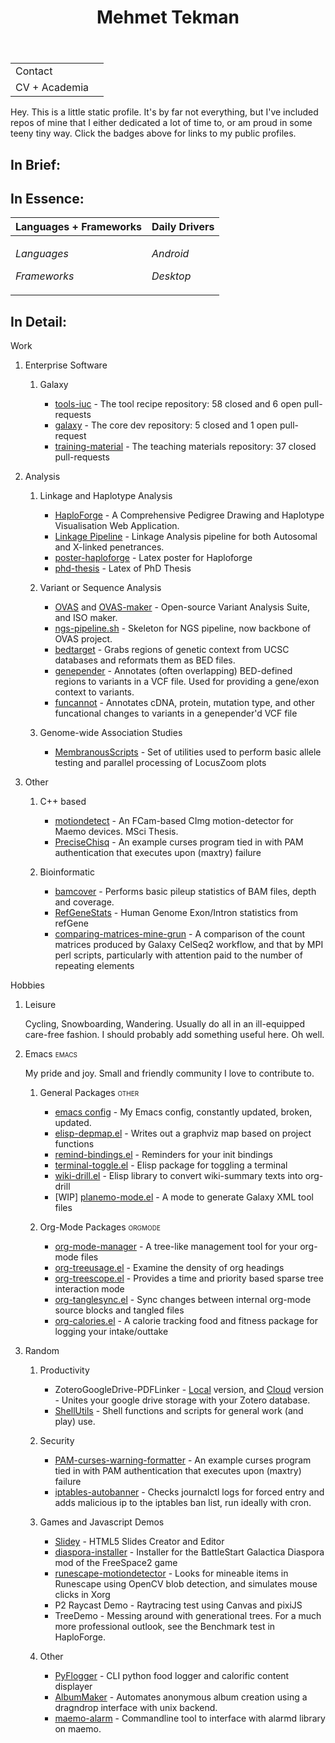 #+TITLE: Mehmet Tekman
#+OPTIONS: toc:2

#+HTML: <table>
#+HTML: <tr><td>Contact</td><td>
#+HTML: <a href="https://gitter.im/mtekman">
#+HTML:   <img src="https://img.shields.io/badge/Gitter-mtekman-informational?style=flat&color=393&logoColor=white&logo=gitter" />
#+HTML: </a>
#+HTML: <a href="mailto:mtekman89@gmail.com">
#+HTML:   <img src="https://img.shields.io/badge/-mtekman89-informational?style=flat&color=393&logoColor=white&logo=gmail&labelColor=grey" />
#+HTML: </a>
#+HTML: </td></tr>
#+HTML: <tr><td>CV + Academia</td><td>
#+HTML: <a href="https://orcid.org/0000-0002-4181-2676">
#+HTML:   <img src="https://img.shields.io/badge/ORCID-0000--0002--4181--2676-informational?style=flat&color=393&logoColor=white&logo=orcid" />
#+HTML: </a>
#+HTML: <a href="https://www.researchgate.net/profile/Mehmet_Tekman">
#+HTML:   <img src="https://img.shields.io/badge/-ResearchGate-informational?style=flat&color=393&logoColor=white&logo=researchgate&labelColor=grey" />
#+HTML: </a>
#+HTML: <a href="https://scholar.google.de/citations?user=HVwU31YAAAAJ">
#+HTML:   <img src="https://img.shields.io/badge/-GScholar-informational?style=flat&color=393&logoColor=white&logo=google-scholar&labelColor=grey" />
#+HTML: </a>
#+HTML: <a href="CV/mtekman_cv.2020.pdf">
#+HTML:   <img src="https://img.shields.io/badge/CV-Resume-informational?style=flat&color=d66&logoColor=white&logo=internet-archive&labelColor=grey" />
#+HTML: </a>
#+HTML: </td></tr>
#+HTML: </table>





Hey. This is a little static profile. It's by far not everything, but I've included repos of mine that I either dedicated a lot of time to, or am proud in some teeny tiny way. Click the badges above for links to my public profiles.


** In Brief:

#+HTML: <a href="" >
#+HTML:   <img src="https://img.shields.io/badge/Linux-NixOS+Arch-informational?style=flat&logo=linux&labelColor=444&logoColor=white&color=b44baa" />
#+HTML: </a>
#+HTML: <a href="" >
#+HTML:   <img src="https://img.shields.io/badge/Editor-Emacs-informational?style=flat&labelColor=444&logo=gnu-emacs&logoColor=red&color=b44baa" />
#+HTML: </a>
#+HTML: <a href="" >
#+HTML:   <img src="https://img.shields.io/badge/Life-Org--Mode-informational?style=flat&labelColor=444&logo=gnu&logoColor=&color=b44baa" />
#+HTML: </a></td></tr>

# -----

** In Essence:

#+HTML: <table>
#+HTML: <thead><tr>
#+HTML:   <th>Languages + Frameworks</th>
#+HTML:   <th>Daily Drivers</th>
# #+HTML:   <th>Things I respect</th>
#+HTML: </tr></thead>
#+HTML: <tbody><tr><td>
/Languages/
#+HTML: <a href="" >
#+HTML:     <img src="https://img.shields.io/badge/-Bash-informational?style=flat&color=blue&logoColor=white&labelColor=black&logo=gnu-bash" />
#+HTML: </a>
#+HTML: <a href="" >
#+HTML:     <img src="https://img.shields.io/badge/-R-informational?style=flat&color=blue&logoColor=white&labelColor=black&logo=r" />
#+HTML: </a>
#+HTML: <a href="" >
#+HTML:     <img src="https://img.shields.io/badge/-Python-informational?style=flat&color=blue&logoColor=white&labelColor=black&logo=python" />
#+HTML: </a>
#+HTML: <a href="" >
#+HTML:     <img src="https://img.shields.io/badge/-Javascript-informational?style=flat&color=blue&logoColor=white&labelColor=black&logo=javascript" />
#+HTML: </a>
#+HTML: <a href="" >
#+HTML:     <img src="https://img.shields.io/badge/-C/C++-informational?style=flat&color=blue&logoColor=white&labelColor=black&logo=C" />
#+HTML: </a>
#+HTML: <a href="" >
#+HTML:     <img src="https://img.shields.io/badge/-Perl-informational?style=flat&color=blue&logoColor=white&labelColor=black&logo=perl" />
#+HTML: </a>
#+HTML: <a href="" >
#+HTML:     <img src="https://img.shields.io/badge/-MariaDB/SQLite-informational?style=flat&color=blue&logoColor=white&labelColor=black&logo=mariadb" />
#+HTML: </a>
#+HTML: <a href="" >
#+HTML:     <img src="https://img.shields.io/badge/-PHP-informational?style=flat&color=blue&logoColor=white&labelColor=black&logo=php" />
#+HTML: </a>
#+HTML: <a href="" >
#+HTML:     <img src="https://img.shields.io/badge/Lisp-Emacs+Common-informational?style=flat&color=blue&logoColor=white&labelColor=black" />
#+HTML: </a>
/Frameworks/
#+HTML: <a href="https://magit.vc/">
#+HTML:   <img src="https://img.shields.io/badge/-Git+Magit-informational?style=flat&color=brown&logoColor=white&labelColor=black&logo=git" />
#+HTML: </a>
#+HTML: <a href="https://orgmode.org/">
#+HTML:   <img src="https://img.shields.io/badge/-Org--Mode-informational?style=flat&color=brown&logoColor=white&labelColor=black&logo=gnu-emacs" />
#+HTML: </a>
#+HTML: <a href="https://jupyter.org/">
#+HTML:   <img src="https://img.shields.io/badge/-Jupyter-informational?style=flat&color=brown&logoColor=white&labelColor=black&logo=jupyter" />
#+HTML: </a>
#+HTML: <a href="https://pandas.pydata.org/">
#+HTML:   <img src="https://img.shields.io/badge/-Pandas-informational?style=flat&color=brown&logoColor=white&labelColor=black&logo=pandas" />
#+HTML: </a>
#+HTML: <a href="https://dplyr.tidyverse.org/">
#+HTML:   <img src="https://img.shields.io/badge/R-dplyr+ggplot2-informational?style=flat&color=brown&logoColor=white&labelColor=black&logo=" />
#+HTML: </a>
# #+HTML: <a href="https://bioconda.github.io/">
# #+HTML:   <img src="https://img.shields.io/badge/-bioconda-informational?style=flat&color=brown&logoColor=white&labelColor=black&logo=anaconda" />
# #+HTML: </a>
#+HTML: <a href="https://www.qt.io/">
#+HTML:   <img src="https://img.shields.io/badge/-Qt-informational?style=flat&color=brown&logoColor=white&labelColor=black&logo=qt" />
#+HTML: </a>
#+HTML: <a href="https://cmake.org/">
#+HTML:   <img src="https://img.shields.io/badge/-Make/CMake-informational?style=flat&color=brown&logoColor=white&labelColor=black&logo=cmake" />
#+HTML: </a>
#+HTML: <a href="https://github.com/conda/conda">
#+HTML:   <img src="https://img.shields.io/badge/-Conda-informational?style=flat&color=brown&logoColor=white&labelColor=black&logo=anaconda" />
#+HTML: </a>
#+HTML: <a href="https://www.docker.com/">
#+HTML:   <img src="https://img.shields.io/badge/-Docker-informational?style=flat&color=brown&logoColor=white&labelColor=black&logo=docker" />
#+HTML: </a>
#+HTML: </td>
#+HTML: <td>
/Android/
#+HTML: <a href="https://lineageos.org/">
#+HTML:   <img src="https://img.shields.io/badge/-Lineage-informational?style=flat&color=purple&logoColor=white&labelColor=black&logo=lineageOS" />
#+HTML: </a>
#+HTML: <a href="https://f-droid.org/">
#+HTML:   <img src="https://img.shields.io/badge/-F--Droid-informational?style=flat&color=purple&logoColor=white&labelColor=black&logo=f-droid" />
#+HTML: </a>
#+HTML: <a href="https://magisk.me/">
#+HTML:   <img src="https://img.shields.io/badge/-magisk-informational?style=flat&color=purple&logoColor=white&labelColor=black&logo=magisk" />
#+HTML: </a>
/Desktop/
#+HTML: <a href="https://stumpwm.github.io/">
#+HTML:   <img src="https://img.shields.io/badge/WM-StumpWM-informational?style=flat&color=purple&logoColor=white&labelColor=black" />
#+HTML: </a>
#+HTML: <a href="https://www.gnu.org/software/gnuzilla/">
#+HTML:   <img src="https://img.shields.io/badge/-IceCat-informational?style=flat&color=purple&logoColor=white&labelColor=black&logo=gnu-icecat" />
#+HTML: </a>
#+HTML: <a href="https://www.mozilla.org/en-US/">
#+HTML:   <img src="https://img.shields.io/badge/-Firefox-informational?style=flat&color=purple&logoColor=white&labelColor=black&logo=firefox" />
#+HTML: </a>
#+HTML: <a href="https://www.blender.org/">
#+HTML:   <img src="https://img.shields.io/badge/-Blender-informational?style=flat&color=purple&logoColor=white&labelColor=black&logo=blender" />
#+HTML: </a>

# #+HTML: <a href="https://www.audacityteam.org/">
# #+HTML:   <img src="https://img.shields.io/badge/-Audacity-informational?style=flat&color=&logoColor=white&labelColor=black&logo=audacity" />
# #+HTML: </a>

#+HTML: <a href="https://www.gimp.org/">
#+HTML:   <img src="https://img.shields.io/badge/-GIMP-informational?style=flat&color=purple&logoColor=white&labelColor=black&logo=gimp" />
#+HTML: </a>
#+HTML: <a href="https://inkscape.org/">
#+HTML:   <img src="https://img.shields.io/badge/-Inkscape-informational?style=flat&color=purple&logoColor=white&labelColor=black&logo=inkscape" />
#+HTML: </a>
#+HTML: <a href="https://ublockorigin.com/">
#+HTML:   <img src="https://img.shields.io/badge/-uBlockO-informational?style=flat&color=purple&logoColor=white&labelColor=black&logo=ublock-origin" />
#+HTML: </a>
#+HTML: </td>
# #+HTML: <td>
# #+HTML: <a href="https://bioconda.github.io/">
# #+HTML:   <img src="https://img.shields.io/badge/-bioconda-informational?style=flat&color=purple&logoColor=white&labelColor=black&logo=anaconda" />
# #+HTML: </a>
# #+HTML: <a href="https://conda-forge.org/">
# #+HTML:   <img src="https://img.shields.io/badge/-conda--forge-informational?style=flat&color=purple&logoColor=white&labelColor=black&logo=conda-forge" />
# #+HTML: </a>
# #+HTML: <a href="https://www.gnu.org/">
# #+HTML:   <img src="https://img.shields.io/badge/-GNU+FSF-informational?style=flat&color=purple&logoColor=white&labelColor=black&logo=gnu" />
# #+HTML: </a>
# #+HTML: <a href="https://www.mozilla.org/">
# #+HTML:   <img src="https://img.shields.io/badge/-Mozilla-informational?style=flat&color=purple&logoColor=white&labelColor=black&logo=mozilla" />
# #+HTML: </a>
# #+HTML: <a href="https://mastodon.social/">
# #+HTML:   <img src="https://img.shields.io/badge/-Mastodon-informational?style=flat&color=purple&logoColor=white&labelColor=black&logo=mastodon" />
# #+HTML: </a>
# #+HTML: <a href="https://melpa.org/#/">
# #+HTML:   <img src="https://img.shields.io/badge/-MELPA-informational?style=flat&color=purple&logoColor=white&labelColor=black&logo=gnu-emacs" />
# #+HTML: </a>
# #+HTML: <a href="https://www.openstreetmap.org/">
# #+HTML:   <img src="https://img.shields.io/badge/-OpenStreetMap-informational?style=flat&color=purple&logoColor=white&labelColor=black&logo=openstreetmap" />
# #+HTML: </a>
# #+HTML: <a href="https://ipfs.io/">
# #+HTML:   <img src="https://img.shields.io/badge/-IPFS-informational?style=flat&color=purple&logoColor=white&labelColor=black&logo=ipfs" />
# #+HTML: </a>
# #+HTML: <a href="https://kodi.tv/">
# #+HTML:   <img src="https://img.shields.io/badge/-Kodi-informational?style=flat&color=purple&logoColor=white&labelColor=black&logo=kodi" />
# #+HTML: </a>
# #+HTML: <a href="https://xfce.org/">
# #+HTML:   <img src="https://img.shields.io/badge/-XFCE-informational?style=flat&color=purple&logoColor=white&labelColor=black&logo=xfce" />
# #+HTML: </a>
# #+HTML: <a href="http://www.gnome.org/">
# #+HTML:   <img src="https://img.shields.io/badge/-Gnome-informational?style=flat&color=purple&logoColor=white&labelColor=black&logo=gnome" />
# #+HTML: </a>
# #+HTML: <a href="https://www.archlinux.org/">
# #+HTML:   <img src="https://img.shields.io/badge/-Arch-informational?style=flat&color=purple&logoColor=white&labelColor=black&logo=arch-linux" />
# #+HTML: </a>
# #+HTML: <a href="https://nixos.org/">
# #+HTML:   <img src="https://img.shields.io/badge/-NixOS-informational?style=flat&color=purple&logoColor=white&labelColor=black&logo=nixos" />
# #+HTML: </a>
# #+HTML: <a href="https://www.gentoo.org/">
# #+HTML:   <img src="https://img.shields.io/badge/-gentoo-informational?style=flat&color=purple&logoColor=white&labelColor=black&logo=gentoo" />
# #+HTML: </a>
# #+HTML: <a href="https://forum.xda-developers.com/android/">
# #+HTML:   <img src="https://img.shields.io/badge/-XDA-informational?style=flat&color=purple&logoColor=white&labelColor=black&logo=xda-developers" />
# #+HTML: </a>
# #+HTML: <a href="https://maemo.org/">
# #+HTML:   <img src="https://img.shields.io/badge/-maemo-informational?style=flat&color=purple&logoColor=white&labelColor=black" />
# #+HTML: </a>
# #+HTML: <a href="https://www.wikipedia.org/">
# #+HTML:   <img src="https://img.shields.io/badge/-Wikipedia-informational?style=flat&color=purple&logoColor=white&labelColor=black&logo=wikipedia" />
# #+HTML: </a>
#+HTML: </td></tr></tbody></table>

# -----

** In Detail:

**** Work

***** Enterprise Software
****** Galaxy
+ [[https://github.com/galaxyproject/tools-iuc/pulls?q=is%3Apr+author%3Amtekman][tools-iuc]] - The tool recipe repository: 58 closed and 6 open pull-requests
+ [[https://github.com/galaxyproject/galaxy/pulls?q=is%3Apr+author%3Amtekman][galaxy]] - The core dev repository: 5 closed and 1 open pull-request
+ [[https://github.com/galaxyproject/training-material/pulls?q=is%3Apr+author%3Amtekman][training-material]] - The teaching materials repository: 37 closed pull-requests


***** Analysis
****** Linkage and Haplotype Analysis
+ [[https://github.com/mtekman/HaploForge][HaploForge]] - A Comprehensive Pedigree Drawing and Haplotype Visualisation Web Application.
+ [[https://github.com/mtekman/linkage_pipeline][Linkage Pipeline]] - Linkage Analysis pipeline for both Autosomal and X-linked penetrances.
+ [[https://github.com/mtekman/poster-haploforge][poster-haploforge]] - Latex poster for Haploforge
+ [[https://github.com/mtekman/phd_thesis][phd-thesis]] - Latex of PhD Thesis

****** Variant or Sequence Analysis
+ [[https://bitbucket.org/momo13/ovas-pipeline/][OVAS]] and [[https://github.com/mtekman/OVAS-ISOmaker][OVAS-maker]] - Open-source Variant Analysis Suite, and ISO maker.
+ [[https://github.com/mtekman/ngs_sequencing_pipeline][ngs-pipeline.sh]] - Skeleton for NGS pipeline, now backbone of OVAS project.
+ [[https://github.com/mtekman/bedtarget][bedtarget]] - Grabs regions of genetic context from UCSC databases and reformats them as BED files.
+ [[https://github.com/mtekman/genepender][genepender]] - Annotates (often overlapping) BED-defined regions to variants in a VCF file. Used for providing a gene/exon context to variants.
+ [[https://github.com/mtekman/funcannot][funcannot]] - Annotates cDNA, protein, mutation type, and other funcational changes to variants in a genepender'd VCF file

****** Genome-wide Association Studies
+  [[https://github.com/mtekman/MembranousScripts][MembranousScripts]] - Set of utilities used to perform basic allele testing and parallel processing of LocusZoom plots

***** Other
****** C++ based
+ [[https://github.com/mtekman/motiondetect][motiondetect]] - An FCam-based CImg motion-detector for Maemo devices. MSci Thesis.
+ [[https://github.com/mtekman/PreciseChisq][PreciseChisq]] - An example curses program tied in with PAM authentication that executes upon (maxtry) failure
****** Bioinformatic
+ [[https://github.com/mtekman/bamcover][bamcover]] - Performs basic pileup statistics of BAM files, depth and coverage.
+ [[https://github.com/mtekman/RefGeneStats][RefGeneStats]] - Human Genome Exon/Intron statistics from refGene
+ [[https://github.com/mtekman/comparing_matrices_mine_grun][comparing-matrices-mine-grun]] - A comparison of the count matrices produced by Galaxy CelSeq2 workflow, and that by MPI perl scripts, particularly with attention paid to the number of repeating elements

**** Hobbies
***** Leisure
      Cycling, Snowboarding, Wandering. Usually do all in an ill-equipped care-free fashion. I should probably add something useful here. Oh well.
***** Emacs                                                           :emacs:

      My pride and joy. Small and friendly community I love to contribute to.
****** General Packages                                               :other:
+ [[https://gist.github.com/09ef535a0a44fa49ca482e84c5e9399d][emacs config]] - My Emacs config, constantly updated, broken, updated.
+ [[https://github.com/mtekman/elisp-depmap.el][elisp-depmap.el]] - Writes out a graphviz map based on project functions
+ [[https://github.com/mtekman/remind-bindings.el][remind-bindings.el]] - Reminders for your init bindings
+ [[https://github.com/mtekman/terminal-toggle.el][terminal-toggle.el]] - Elisp package for toggling a terminal
+ [[https://github.com/mtekman/wiki-drill.el][wiki-drill.el]] - Elisp library to convert wiki-summary texts into org-drill
+ [WIP] [[https://github.com/mtekman/planemo-mode.el][planemo-mode.el]] - A mode to generate Galaxy XML tool files

****** Org-Mode Packages                                            :orgmode:     
     
+ [[https://github.com/mtekman/org-tanglesync.el][org-mode-manager]] - A tree-like management tool for your org-mode files
+ [[https://github.com/mtekman/org-treeusage.el][org-treeusage.el]] - Examine the density of org headings
+ [[https://github.com/mtekman/org-treescope.el][org-treescope.el]] - Provides a time and priority based sparse tree interaction mode
+ [[https://github.com/mtekman/org-tanglesync.el][org-tanglesync.el]] - Sync changes between internal org-mode source blocks and tangled files
+ [[https://github.com/mtekman/org-calories.el][org-calories.el]] - A calorie tracking food and fitness package for logging your intake/outtake

***** Random

****** Productivity
+ ZoteroGoogleDrive-PDFLinker - [[https://github.com/mtekman/ZoteroGoogleDrive-PDFLinker][Local]] version, and [[https://github.com/mtekman/ZoteroGoogleDrive-PDFLinker-Cloud][Cloud]] version - Unites your google drive storage with your Zotero database.
+ [[https://github.com/mtekman/ShellUtils][ShellUtils]] - Shell functions and scripts for general work (and play) use.

****** Security
+ [[https://github.com/mtekman/PAM-curses-warning-formatter][PAM-curses-warning-formatter]] - An example curses program tied in with PAM authentication that executes upon (maxtry) failure
+ [[https://github.com/mtekman/iptables-autobanner][iptables-autobanner]] - Checks journalctl logs for forced entry and adds malicious ip to the iptables ban list, run ideally with cron.

****** Games and Javascript Demos

+ [[https://github.com/mtekman/Slidey][Slidey]] - HTML5 Slides Creator and Editor
+ [[https://github.com/mtekman/diaspora_installer][diaspora-installer]] - Installer for the BattleStart Galactica Diaspora mod of the FreeSpace2 game
+ [[https://github.com/mtekman/runescape-motiondetector][runescape-motiondetector]] - Looks for mineable items in Runescape using OpenCV blob detection, and simulates mouse clicks in Xorg
+ P2 Raycast Demo - Raytracing test using Canvas and pixiJS
+ TreeDemo - Messing around with generational trees. For a much more professional outlook, see the Benchmark test in HaploForge.

****** Other
+ [[https://github.com/mtekman/PyFlogger][PyFlogger]] - CLI python food logger and calorific content displayer
+ [[https://github.com/mtekman/AlbumMaker][AlbumMaker]] - Automates anonymous album creation using a dragndrop interface with unix backend.
+ [[https://github.com/mtekman/maemo_alarm][maemo-alarm]] - Commandline tool to interface with alarmd library on maemo.


